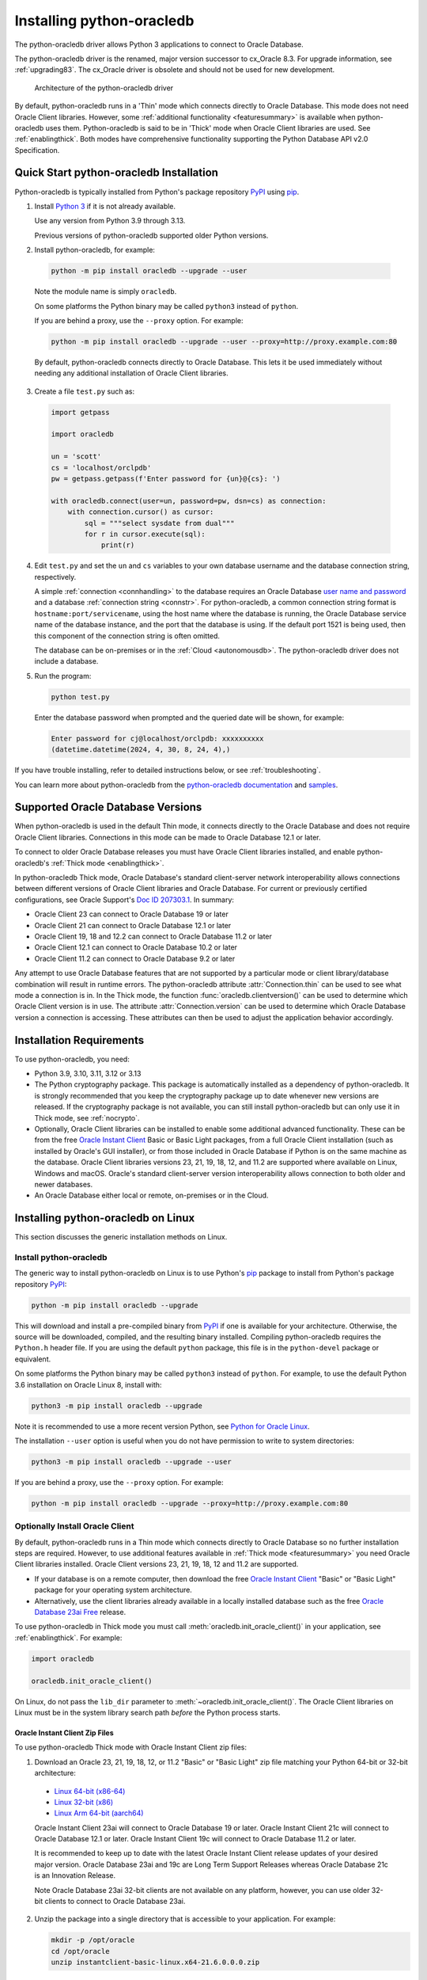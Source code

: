 .. _installation:

***************************
Installing python-oracledb
***************************

The python-oracledb driver allows Python 3 applications to connect to Oracle
Database.

The python-oracledb driver is the renamed, major version successor to cx_Oracle
8.3.  For upgrade information, see :ref:`upgrading83`. The cx_Oracle driver is
obsolete and should not be used for new development.

.. figure:: /images/python-oracledb-thin-arch.png
   :alt: architecture of the python-oracledb driver

   Architecture of the python-oracledb driver

By default, python-oracledb runs in a 'Thin' mode which connects directly to
Oracle Database.  This mode does not need Oracle Client libraries.  However,
some :ref:`additional functionality <featuresummary>` is available when
python-oracledb uses them.  Python-oracledb is said to be in 'Thick' mode when
Oracle Client libraries are used.  See :ref:`enablingthick`. Both modes have
comprehensive functionality supporting the Python Database API v2.0
Specification.

.. _quickstart:

Quick Start python-oracledb Installation
========================================

Python-oracledb is typically installed from Python's package repository
`PyPI <https://pypi.org/project/oracledb/>`__ using `pip
<https://pip.pypa.io/en/latest/installation/>`__.

1. Install `Python 3 <https://www.python.org/downloads>`__ if it is not already
   available.

   Use any version from Python 3.9 through 3.13.

   Previous versions of python-oracledb supported older Python versions.

2. Install python-oracledb, for example:

  .. code-block:: shell

      python -m pip install oracledb --upgrade --user

  Note the module name is simply ``oracledb``.

  On some platforms the Python binary may be called ``python3`` instead of
  ``python``.

  If you are behind a proxy, use the ``--proxy`` option. For example:

  .. code-block:: shell

      python -m pip install oracledb --upgrade --user --proxy=http://proxy.example.com:80

  By default, python-oracledb connects directly to Oracle Database.  This lets
  it be used immediately without needing any additional installation of Oracle
  Client libraries.

3. Create a file ``test.py`` such as:

  .. code-block:: python

      import getpass

      import oracledb

      un = 'scott'
      cs = 'localhost/orclpdb'
      pw = getpass.getpass(f'Enter password for {un}@{cs}: ')

      with oracledb.connect(user=un, password=pw, dsn=cs) as connection:
          with connection.cursor() as cursor:
              sql = """select sysdate from dual"""
              for r in cursor.execute(sql):
                  print(r)

4. Edit ``test.py`` and set the ``un`` and ``cs`` variables to your own
   database username and the database connection string, respectively.

   A simple :ref:`connection <connhandling>` to the database requires an Oracle
   Database `user name and password
   <https://www.youtube.com/watch?v=WDJacg0NuLo>`_ and a database
   :ref:`connection string <connstr>`.  For python-oracledb, a common
   connection string format is ``hostname:port/servicename``, using the host
   name where the database is running, the Oracle Database service name of the
   database instance, and the port that the database is using. If the default
   port 1521 is being used, then this component of the connection string is
   often omitted.

   The database can be on-premises or in the :ref:`Cloud <autonomousdb>`.  The
   python-oracledb driver does not include a database.

5. Run the program:

   .. code-block:: shell

      python test.py

   Enter the database password when prompted and the queried date will be shown,
   for example:

   .. code-block:: shell

      Enter password for cj@localhost/orclpdb: xxxxxxxxxx
      (datetime.datetime(2024, 4, 30, 8, 24, 4),)

If you have trouble installing, refer to detailed instructions below, or see
:ref:`troubleshooting`.

You can learn more about python-oracledb from the `python-oracledb
documentation <https://python-oracledb.readthedocs.io/en/latest/index.html>`__
and `samples <https://github.com/oracle/python-oracledb/tree/main/samples>`__.

Supported Oracle Database Versions
==================================

When python-oracledb is used in the default Thin mode, it connects directly to
the Oracle Database and does not require Oracle Client libraries.  Connections
in this mode can be made to Oracle Database 12.1 or later.

To connect to older Oracle Database releases you must have Oracle Client
libraries installed, and enable python-oracledb's :ref:`Thick mode
<enablingthick>`.

In python-oracledb Thick mode, Oracle Database's standard client-server network
interoperability allows connections between different versions of Oracle Client
libraries and Oracle Database.  For current or previously certified
configurations, see Oracle Support's `Doc ID 207303.1
<https://support.oracle.com/epmos/faces/DocumentDisplay?id=207303.1>`__.  In
summary:

- Oracle Client 23 can connect to Oracle Database 19 or later
- Oracle Client 21 can connect to Oracle Database 12.1 or later
- Oracle Client 19, 18 and 12.2 can connect to Oracle Database 11.2 or later
- Oracle Client 12.1 can connect to Oracle Database 10.2 or later
- Oracle Client 11.2 can connect to Oracle Database 9.2 or later

Any attempt to use Oracle Database features that are not supported by a
particular mode or client library/database combination will result in runtime
errors.  The python-oracledb attribute :attr:`Connection.thin` can be used to
see what mode a connection is in.  In the Thick mode, the function
:func:`oracledb.clientversion()` can be used to determine which Oracle Client
version is in use. The attribute :attr:`Connection.version` can be used to
determine which Oracle Database version a connection is accessing. These
attributes can then be used to adjust the application behavior accordingly.

.. _instreq:

Installation Requirements
=========================

To use python-oracledb, you need:

- Python 3.9, 3.10, 3.11, 3.12 or 3.13

- The Python cryptography package. This package is automatically installed as a
  dependency of python-oracledb.  It is strongly recommended that you keep the
  cryptography package up to date whenever new versions are released.  If the
  cryptography package is not available, you can still install python-oracledb
  but can only use it in Thick mode, see :ref:`nocrypto`.

- Optionally, Oracle Client libraries can be installed to enable some
  additional advanced functionality. These can be from the free `Oracle Instant
  Client <https://www.oracle.com/database/technologies/instant-client.html>`__
  Basic or Basic Light packages, from a full Oracle Client installation (such
  as installed by Oracle's GUI installer), or from those included in Oracle
  Database if Python is on the same machine as the database.  Oracle Client
  libraries versions 23, 21, 19, 18, 12, and 11.2 are supported where available
  on Linux, Windows and macOS.  Oracle's standard client-server version
  interoperability allows connection to both older and newer databases.

- An Oracle Database either local or remote, on-premises or in the Cloud.

Installing python-oracledb on Linux
===================================

This section discusses the generic installation methods on Linux.

Install python-oracledb
------------------------

The generic way to install python-oracledb on Linux is to use Python's `pip
<https://pip.pypa.io/en/latest/>`__ package to install from Python's package
repository `PyPI <https://pypi.org/project/oracledb/>`__:

.. code-block:: shell

    python -m pip install oracledb --upgrade

This will download and install a pre-compiled binary from `PyPI
<https://pypi.org/project/oracledb/>`__ if one is available for your
architecture.  Otherwise, the source will be downloaded, compiled, and the
resulting binary installed.  Compiling python-oracledb requires the
``Python.h`` header file.  If you are using the default ``python`` package,
this file is in the ``python-devel`` package or equivalent.

On some platforms the Python binary may be called ``python3`` instead of
``python``.  For example, to use the default Python 3.6 installation on Oracle
Linux 8, install with:

.. code-block:: shell

    python3 -m pip install oracledb --upgrade

Note it is recommended to use a more recent version Python, see `Python for
Oracle Linux <https://yum.oracle.com/oracle-linux-python.html>`__.

The installation ``--user`` option is useful when you do not have permission to
write to system directories:

.. code-block:: shell

    python3 -m pip install oracledb --upgrade --user

If you are behind a proxy, use the ``--proxy`` option. For example:

.. code-block:: shell

    python -m pip install oracledb --upgrade --proxy=http://proxy.example.com:80


Optionally Install Oracle Client
--------------------------------

By default, python-oracledb runs in a Thin mode which connects directly to
Oracle Database so no further installation steps are required.  However, to use
additional features available in :ref:`Thick mode <featuresummary>` you need
Oracle Client libraries installed.  Oracle Client versions 23, 21, 19, 18, 12
and 11.2 are supported.

- If your database is on a remote computer, then download the free `Oracle
  Instant Client
  <https://www.oracle.com/database/technologies/instant-client.html>`__ "Basic"
  or "Basic Light" package for your operating system architecture.

- Alternatively, use the client libraries already available in a locally
  installed database such as the free `Oracle Database 23ai Free
  <https://www.oracle.com/database/free/>`__ release.

To use python-oracledb in Thick mode you must call
:meth:`oracledb.init_oracle_client()` in your application, see
:ref:`enablingthick`. For example:

.. code-block:: python

    import oracledb

    oracledb.init_oracle_client()

On Linux, do not pass the ``lib_dir`` parameter to
:meth:`~oracledb.init_oracle_client()`.  The Oracle Client libraries on Linux
must be in the system library search path *before* the Python process starts.


Oracle Instant Client Zip Files
+++++++++++++++++++++++++++++++

To use python-oracledb Thick mode with Oracle Instant Client zip files:

1. Download an Oracle 23, 21, 19, 18, 12, or 11.2 "Basic" or "Basic Light" zip
   file matching your Python 64-bit or 32-bit architecture:

  - `Linux 64-bit (x86-64)
    <https://www.oracle.com/database/technologies/instant-client/linux-x86-64-downloads.html>`__
  - `Linux 32-bit (x86)
    <https://www.oracle.com/database/technologies/instant-client/linux-x86-32-downloads.html>`__
  - `Linux Arm 64-bit (aarch64)
    <https://www.oracle.com/database/technologies/instant-client/linux-arm-aarch64-downloads.html>`__

  Oracle Instant Client 23ai will connect to Oracle Database 19 or later.
  Oracle Instant Client 21c will connect to Oracle Database 12.1 or later.
  Oracle Instant Client 19c will connect to Oracle Database 11.2 or later.

  It is recommended to keep up to date with the latest Oracle Instant Client
  release updates of your desired major version.  Oracle Database 23ai and 19c
  are Long Term Support Releases whereas Oracle Database 21c is an Innovation
  Release.

  Note Oracle Database 23ai 32-bit clients are not available on any platform,
  however, you can use older 32-bit clients to connect to Oracle Database 23ai.

2. Unzip the package into a single directory that is accessible to your
   application. For example:

   .. code-block:: shell

       mkdir -p /opt/oracle
       cd /opt/oracle
       unzip instantclient-basic-linux.x64-21.6.0.0.0.zip

   Note OS restrictions may prevent the opening of Oracle Client libraries
   installed in unsafe paths, such as from a user directory.  You may need to
   install under a directory like ``/opt`` or ``/usr/local``.

3. Install the ``libaio`` package with sudo or as the root user. For example::

       sudo yum install libaio

   On some Linux distributions this package is called ``libaio1`` instead.

   When using Oracle Instant Client 19 on recent Linux versions such as Oracle
   Linux 8, you may need to manually install the ``libnsl`` package to make
   ``libnsl.so`` available.

4. If there is no other Oracle software on the machine that will be
   impacted, permanently add Instant Client to the runtime link
   path. For example, with sudo or as the root user:

   .. code-block:: shell

       sudo sh -c "echo /opt/oracle/instantclient_21_6 > /etc/ld.so.conf.d/oracle-instantclient.conf"
       sudo ldconfig

   Alternatively, set the environment variable ``LD_LIBRARY_PATH`` to
   the appropriate directory for the Instant Client version. For
   example::

       export LD_LIBRARY_PATH=/opt/oracle/instantclient_21_6:$LD_LIBRARY_PATH

  Make sure this is set in each shell that invokes Python.  Web servers and
  other daemons commonly reset environment variables so using ``ldconfig`` is
  generally preferred instead.

5. If you use optional Oracle configuration files such as ``tnsnames.ora``,
   ``sqlnet.ora``, or ``oraaccess.xml`` with Instant Client, then put the files
   in an accessible directory, for example in
   ``/opt/oracle/your_config_dir``. Then use:

   .. code-block:: python

       import oracledb

       oracledb.init_oracle_client(config_dir="/home/your_username/oracle/your_config_dir")

   or set the environment variable ``TNS_ADMIN`` to that directory name.

   Alternatively, put the files in the ``network/admin`` subdirectory of Instant
   Client, for example in ``/opt/oracle/instantclient_21_6/network/admin``.
   This is the default Oracle configuration directory for executables linked
   with this Instant Client.

6. Call :meth:`oracledb.init_oracle_client()` in your application, if it is not
   already used.

Oracle Instant Client RPMs
++++++++++++++++++++++++++

To use python-oracledb with Oracle Instant Client RPMs:

1. Download an Oracle 23, 21, 19, 18, 12, or 11.2 "Basic" or "Basic Light" RPM
   matching your Python architecture:

  - `Linux 64-bit (x86-64)
    <https://www.oracle.com/database/technologies/instant-client/linux-x86-64-downloads.html>`__
  - `Linux 32-bit (x86)
    <https://www.oracle.com/database/technologies/instant-client/linux-x86-32-downloads.html>`__
  - `Linux Arm 64-bit (aarch64)
    <https://www.oracle.com/database/technologies/instant-client/linux-arm-aarch64-downloads.html>`__

  Alternatively, Oracle's yum server has convenient repositories, see `Oracle
  Database Instant Client for Oracle Linux
  <https://yum.oracle.com/oracle-instant-client.html>`__ instructions. The
  repositories are:

  - Oracle Linux 9 (x86-64)

    - `Instant Client 23 for Oracle Linux 9 (x86-64)
      <https://yum.oracle.com/repo/OracleLinux/OL9/oracle/instantclient23/x86_64/index.html>`__

    - `Instant Client 19 for Oracle Linux 9 (x86-64)
      <https://yum.oracle.com/repo/OracleLinux/OL9/oracle/instantclient/x86_64/index.html>`__

  - Oracle Linux 8 (x86-64)

    - `Instant Client 23 for Oracle Linux 8 (x86-64)
      <https://yum.oracle.com/repo/OracleLinux/OL8/oracle/instantclient23/x86_64/index.html>`__

    - `Instant Client 21 for Oracle Linux 8 (x86-64)
      <https://yum.oracle.com/repo/OracleLinux/OL8/oracle/instantclient21/x86_64/index.html>`__

    - `Instant Client 19 for Oracle Linux 8 (x86-64)
      <https://yum.oracle.com/repo/OracleLinux/OL8/oracle/instantclient/x86_64/index.html>`__

  - Oracle Linux 8 (aarch64)

    - `Instant Client 19 for Oracle Linux Arm 8 (aarch64)
      <https://yum.oracle.com/repo/OracleLinux/OL8/oracle/instantclient/aarch64/index.html>`__

  - Oracle Linux 7 (x86-64)

    - `Instant Client 21 for Oracle Linux 7 (x86-64)
      <https://yum.oracle.com/repo/OracleLinux/OL7/oracle/instantclient21/x86_64/index.html>`__

    - `Instant Client 19 and 18 for Oracle Linux 7 (x86-64)
      <https://yum.oracle.com/repo/OracleLinux/OL7/oracle/instantclient/x86_64/index.html>`__

  - Oracle Linux 7 (aarch64)

    - `Instant Client 19 for Oracle Linux Arm 7 (aarch64)
      <https://yum.oracle.com/repo/OracleLinux/OL7/oracle/instantclient/aarch64/index.html>`__

  - Oracle Linux 6 (x86-64)

    - `Instant Client 18 for Oracle Linux 6 (x86-64)
      <https://yum.oracle.com/repo/OracleLinux/OL6/oracle/instantclient/x86_64/index.html>`__

  Oracle Instant Client 23ai will connect to Oracle Database 19 or later.
  Oracle Instant Client 21c will connect to Oracle Database 12.1 or later.
  Oracle Instant Client 19c will connect to Oracle Database 11.2 or later.

  It is recommended to keep up to date with the latest Oracle Instant Client
  release updates of your desired major version.  Oracle Database 23ai and 19c
  are Long Term Support Releases whereas Oracle Database 21c is an Innovation
  Release.

  Note Oracle Database 23ai 32-bit clients are not available on any platform,
  however, you can use older 32-bit clients to connect to Oracle Database 23ai.

2. Install the downloaded RPM with sudo or as the root user. For example:

   .. code-block:: shell

       sudo yum install oracle-instantclient-basic-21.6.0.0.0-1.x86_64.rpm

   Yum will automatically install required dependencies, such as ``libaio``.

   When using Oracle Instant Client 19 on recent Linux versions such as Oracle
   Linux 8, you may need to manually install the ``libnsl`` package to make
   ``libnsl.so`` available.

3. For Instant Client 19 or later, the system library search path is
   automatically configured during installation.

   For older versions, if there is no other Oracle software on the machine that
   will be impacted, permanently add Instant Client to the runtime link
   path. For example, with sudo or as the root user:

   .. code-block:: shell

       sudo sh -c "echo /usr/lib/oracle/18.5/client64/lib > /etc/ld.so.conf.d/oracle-instantclient.conf"
       sudo ldconfig

   Alternatively, for version 18 and earlier, every shell running
   Python will need to have the environment variable
   ``LD_LIBRARY_PATH`` set to the appropriate directory for the
   Instant Client version. For example::

       export LD_LIBRARY_PATH=/usr/lib/oracle/18.5/client64/lib:$LD_LIBRARY_PATH

  Web servers and other daemons commonly reset environment variables so using
  ``ldconfig`` is generally preferred instead.

4. If you use optional Oracle configuration files such as ``tnsnames.ora``,
   ``sqlnet.ora`` or ``oraaccess.xml`` with Instant Client, then put the files
   in an accessible directory, for example in
   ``/opt/oracle/your_config_dir``. Then your application code can use:

   .. code-block:: python

       import oracledb

       oracledb.init_oracle_client(config_dir="/opt/oracle/your_config_dir")

   or you can set the environment variable ``TNS_ADMIN`` to that directory
   name.

   Alternatively, put the files in the ``network/admin`` subdirectory of Instant
   Client, for example in ``/usr/lib/oracle/21/client64/lib/network/admin``.
   This is the default Oracle configuration directory for executables linked
   with this Instant Client.

5. Call :meth:`oracledb.init_oracle_client()` in your application, if it is not
   already used.

Local Database or Full Oracle Client
++++++++++++++++++++++++++++++++++++

Python-oracledb applications can use Oracle Client 23, 21, 19, 18, 12, or 11.2
libraries from a local Oracle Database or full Oracle Client installation (such
as installed by Oracle's GUI installer).

The libraries must be either 32-bit or 64-bit, matching your Python
architecture. Note Oracle Database 23ai 32-bit clients are not available on any
platform, however, you can use older 32-bit clients to connect to Oracle
Database 23ai.

1. Set required Oracle environment variables by running the Oracle environment
   script. For example:

   .. code-block:: shell

       source /usr/local/bin/oraenv

   For Oracle Database Express Edition ("XE") 11.2, run:

   .. code-block:: shell

       source /u01/app/oracle/product/11.2.0/xe/bin/oracle_env.sh

2. Optional Oracle configuration files such as ``tnsnames.ora``, ``sqlnet.ora``,
   or ``oraaccess.xml`` can be placed in ``$ORACLE_HOME/network/admin``.

   Alternatively, Oracle configuration files can be put in another, accessible
   directory.  Then set the environment variable ``TNS_ADMIN`` to that
   directory name.

3. Call :meth:`oracledb.init_oracle_client()` in your application, if it is not
   already used.


.. _wininstall:

Installing python-oracledb on Windows
=====================================

Install python-oracledb
------------------------

Use Python's `pip <https://pip.pypa.io/en/latest/installation/>`__ package
to install python-oracledb from Python's package repository `PyPI
<https://pypi.org/project/oracledb/>`__::

    python -m pip install oracledb --upgrade

If you are behind a proxy, use the ``--proxy`` option. For example:

.. code-block:: shell

    python -m pip install oracledb --upgrade --proxy=http://proxy.example.com:80

This will download and install a pre-compiled binary `if one is available
<https://pypi.org/project/oracledb/>`__ for your architecture.  If a
pre-compiled binary is not available, the source will be downloaded, compiled,
and the resulting binary installed.

Optionally Install Oracle Client
--------------------------------

By default, python-oracledb runs in a Thin mode which connects directly to
Oracle Database so no further installation steps are required.  However, to use
additional features available in :ref:`Thick mode <featuresummary>` you need
Oracle Client libraries installed.  Oracle Client versions 21, 19, 18, 12, and
11.2 are supported.

- If your database is on a remote computer, then download the free `Oracle
  Instant Client
  <https://www.oracle.com/database/technologies/instant-client.html>`__ "Basic"
  or "Basic Light" package for your operating system architecture.

- Alternatively, use the client libraries already available in a locally
  installed database such as the free `Oracle Database Express Edition ("XE")
  <https://www.oracle.com/database/technologies/appdev/xe.html>`__ release.

To use python-oracledb in Thick mode you must call
:meth:`oracledb.init_oracle_client()` in your application, see
:ref:`enablingthick`. For example:

.. code-block:: python

    import oracledb

    oracledb.init_oracle_client()

On Windows, you may prefer to pass the ``lib_dir`` parameter in the call as
shown below.

Oracle Instant Client Zip Files
+++++++++++++++++++++++++++++++

To use python-oracledb in Thick mode with Oracle Instant Client zip files:

1. Download an Oracle 21, 19, 18, 12, or 11.2 "Basic" or "Basic Light" zip
   file: `64-bit
   <https://www.oracle.com/database/technologies/instant-client/winx64-64-downloads.html>`__
   or `32-bit
   <https://www.oracle.com/database/technologies/instant-client/microsoft-windows-32-downloads.html>`__,
   matching your Python architecture.  Note Oracle Database 23ai 32-bit clients
   are not available on any platform, however, you can use older 32-bit clients
   to connect to Oracle Database 23ai.

   The latest version is recommended.  Oracle Instant Client 19 will connect to
   Oracle Database 11.2 or later.

2. Unzip the package into a directory that is accessible to your
   application. For example unzip
   ``instantclient-basic-windows.x64-19.22.0.0.0dbru.zip`` to
   ``C:\oracle\instantclient_19_22``.

3. Oracle Instant Client libraries require a Visual Studio redistributable with
   a 64-bit or 32-bit architecture to match Instant Client's architecture.
   Each Instant Client version requires a different redistributable version:

  - For Instant Client 21, install `VS 2019 <https://docs.microsoft.com/en-US/cpp/windows/latest-supported-vc-redist?view=msvc-170>`__ or later
  - For Instant Client 19, install `VS 2017 <https://docs.microsoft.com/en-US/cpp/windows/latest-supported-vc-redist?view=msvc-170>`__
  - For Instant Client 18 or 12.2, install `VS 2013 <https://docs.microsoft.com/en-US/cpp/windows/latest-supported-vc-redist?view=msvc-170#visual-studio-2013-vc-120>`__
  - For Instant Client 12.1, install `VS 2010 <https://docs.microsoft.com/en-US/cpp/windows/latest-supported-vc-redist?view=msvc-170#visual-studio-2010-vc-100-sp1-no-longer-supported>`__
  - For Instant Client 11.2, install `VS 2005 64-bit <https://docs.microsoft.com/en-US/cpp/windows/latest-supported-vc-redist?view=msvc-170#visual-studio-2005-vc-80-sp1-no-longer-supported>`__

Configure Oracle Instant Client
^^^^^^^^^^^^^^^^^^^^^^^^^^^^^^^

1. There are several alternative ways to tell python-oracledb where your Oracle
   Client libraries are, see :ref:`initialization`.

  * With Oracle Instant Client you can use
    :meth:`oracledb.init_oracle_client()` in your application, for example:

    .. code-block:: python

        import oracledb

        oracledb.init_oracle_client(lib_dir=r"C:\oracle\instantclient_19_22")

    Note that a 'raw' string is used because backslashes occur in the path.

  * Alternatively, add the Oracle Instant Client directory to the ``PATH``
    environment variable.  The directory must occur in ``PATH`` before any
    other Oracle directories.  Restart any open command prompt windows.

    Update your application to call ``init_oracle_client()``, which enables
    python-oracledb Thick mode:

    .. code-block:: python

        import oracledb

        oracledb.init_oracle_client()

  * Another way to set ``PATH`` is to use a batch file that sets it before
    Python is executed, for example::

        REM mypy.bat
        SET PATH=C:\oracle\instantclient_19_22;%PATH%
        python %*

    Invoke this batch file every time you want to run Python.

    Update your application to call ``init_oracle_client()``, which enables
    python-oracledb Thick mode:

    .. code-block:: python

        import oracledb

        oracledb.init_oracle_client()

2. If you use optional Oracle configuration files such as ``tnsnames.ora``,
   ``sqlnet.ora``, or ``oraaccess.xml`` with Instant Client, then put the files
   in an accessible directory, for example in
   ``C:\oracle\your_config_dir``. Then use:

   .. code-block:: python

       import oracledb

       oracledb.init_oracle_client(lib_dir=r"C:\oracle\instantclient_19_22",
                                   config_dir=r"C:\oracle\your_config_dir")

   or set the environment variable ``TNS_ADMIN`` to that directory name.

   Alternatively, put the files in a ``network\admin`` subdirectory of Instant
   Client, for example in ``C:\oracle\instantclient_19_22\network\admin``.
   This is the default Oracle configuration directory for executables linked
   with this Instant Client.

Local Database or Full Oracle Client
++++++++++++++++++++++++++++++++++++

Python-oracledb Thick mode applications can use Oracle Client 21, 19, 18, 12,
or 11.2 libraries from a local Oracle Database or full Oracle Client (such as
installed by Oracle's GUI installer).

The Oracle libraries must be either 32-bit or 64-bit, matching your Python
architecture.  Note Oracle Database 23ai 32-bit clients are not available on
any platform, however, you can use older 32-bit clients to connect to Oracle
Database 23ai.

1. Set the environment variable ``PATH`` to include the path that contains
   ``OCI.DLL``, if it is not already set.

   Restart any open command prompt windows.

2. Optional Oracle configuration files such as ``tnsnames.ora``,
   ``sqlnet.ora``, or ``oraaccess.xml`` can be placed in the
   ``network\admin`` subdirectory of the Oracle Database software
   installation.

   Alternatively, pass ``config_dir`` to :meth:`oracledb.init_oracle_client()`
   as shown in the previous section, or set ``TNS_ADMIN`` to the directory
   name.

3. To use python-oracledb in Thick mode you must call
   :meth:`oracledb.init_oracle_client()` in your application, see
   :ref:`enablingthick`.

   .. code-block:: python

       import oracledb

       oracledb.init_oracle_client()

Installing python-oracledb on macOS
===================================

Python-oracledb is available as a Universal binary for Python 3.9, or later, on
Apple macOS Intel x86-64 and Apple macOS ARM64 (M1, M2, M3, M4) architectures.

Install python-oracledb
-----------------------

Use Python's `pip <https://pip.pypa.io/en/latest/installation/>`__ package
to install python-oracledb from Python's package repository `PyPI
<https://pypi.org/project/oracledb/>`__:

.. code-block:: shell

    python -m pip install oracledb --upgrade

The ``--user`` option may be useful if you do not have permission to write to
system directories:

.. code-block:: shell

    python -m pip install oracledb --upgrade --user

If you are behind a proxy, use the ``--proxy`` option. For example:

.. code-block:: shell

    python -m pip install oracledb --upgrade --user --proxy=http://proxy.example.com:80

To install into the system Python, you may need to use ``/usr/bin/python3``
instead of ``python``:

.. code-block:: shell

    /usr/bin/python3 -m pip install oracledb --upgrade --user

Optionally Install Oracle Client
--------------------------------

By default, python-oracledb runs in a Thin mode which connects directly to
Oracle Database so no further installation steps are required.  However, to use
additional features available in :ref:`Thick mode <featuresummary>` you need
Oracle Client libraries installed.

You can get the libraries from either the Oracle Instant Client **Basic** or
**Basic Light** package.  The steps below show installing **Basic**.

Instant Client Scripted Installation on macOS ARM64
+++++++++++++++++++++++++++++++++++++++++++++++++++

Instant Client installation can be scripted. Open a terminal window and run:

.. code-block:: shell

    cd $HOME/Downloads
    curl -O https://download.oracle.com/otn_software/mac/instantclient/233023/instantclient-basic-macos.arm64-23.3.0.23.09.dmg
    hdiutil mount instantclient-basic-macos.arm64-23.3.0.23.09.dmg
    /Volumes/instantclient-basic-macos.arm64-23.3.0.23.09/install_ic.sh
    hdiutil unmount /Volumes/instantclient-basic-macos.arm64-23.3.0.23.09

Note you should use the latest DMG available.

If you have multiple Instant Client DMG packages mounted, you only need to run
``install_ic.sh`` once.  It will copy all mounted Instant Client DMG packages at
the same time.

The Instant Client directory will be like
``$HOME/Downloads/instantclient_23_3``.  Applications may not have access to
the ``Downloads`` directory, so you should move Instant Client somewhere
convenient.

Instant Client Manual Installation on macOS ARM64
+++++++++++++++++++++++++++++++++++++++++++++++++

* Download the latest Instant Client **Basic** ARM64 package DMG from `Oracle
  <https://www.oracle.com/database/technologies/instant-client/macos-arm64-
  downloads.html>`__.

* Using Finder, double-click the DMG to mount it.

* Open a terminal window and run the install script in the mounted package,
  for example if you downloaded version 23.3:

  .. code-block:: shell

    /Volumes/instantclient-basic-macos.arm64-23.3.0.23.09/install_ic.sh

  The Instant Client directory will be like
  ``$HOME/Downloads/instantclient_23_3``.  Applications may not have access to
  the ``Downloads`` directory, so you should move Instant Client somewhere
  convenient.

* Using Finder, eject the mounted Instant Client package.

If you have multiple Instant Client DMG packages mounted, you only need to run
``install_ic.sh`` once.  It will copy all mounted Instant Client DMG packages
at the same time.

Instant Client Scripted Installation on macOS Intel x86-64
++++++++++++++++++++++++++++++++++++++++++++++++++++++++++

Instant Client installation can be scripted. Open a terminal window and run:

.. code-block:: shell

    cd $HOME/Downloads
    curl -O https://download.oracle.com/otn_software/mac/instantclient/1916000/instantclient-basic-macos.x64-19.16.0.0.0dbru.dmg
    hdiutil mount instantclient-basic-macos.x64-19.16.0.0.0dbru.dmg
    /Volumes/instantclient-basic-macos.x64-19.16.0.0.0dbru/install_ic.sh
    hdiutil unmount /Volumes/instantclient-basic-macos.x64-19.16.0.0.0dbru

Note you should use the latest DMG available.

If you have multiple Instant Client DMG packages mounted, you only need to run
``install_ic.sh`` once.  It will copy all mounted Instant Client DMG packages at
the same time.

The Instant Client directory will be ``$HOME/Downloads/instantclient_19_16``.
Applications may not have access to the ``Downloads`` directory, so you should
move Instant Client somewhere convenient.

Instant Client Manual Installation on macOS Intel x86-64
++++++++++++++++++++++++++++++++++++++++++++++++++++++++

* Download the latest Instant Client **Basic** Intel 64-bit package DMG from
  `Oracle <https://www.oracle.com/database/technologies/instant-client/macos-
  intel-x86-downloads.html>`__.

* Using Finder, double-click the DMG to mount it.

* Open a terminal window and run the install script in the mounted package, for example:

  .. code-block:: shell

    /Volumes/instantclient-basic-macos.x64-19.16.0.0.0dbru/install_ic.sh

  The Instant Client directory will be ``$HOME/Downloads/instantclient_19_16``.
  Applications may not have access to the ``Downloads`` directory, so you
  should move Instant Client somewhere convenient.

* Using Finder, eject the mounted Instant Client package.

If you have multiple Instant Client DMG packages mounted, you only need to run
``install_ic.sh`` once.  It will copy all mounted Instant Client DMG packages at
the same time.

Configure Oracle Instant Client
-------------------------------

Your application must load the installed Oracle Instant Client libraries. It
can optionally indicate external configuration files.

1. Call :meth:`oracledb.init_oracle_client()` in your application:

   .. code-block:: python

        import oracledb

        oracledb.init_oracle_client(lib_dir="/Users/your_username/Downloads/instantclient_23_3")

2. If you use optional Oracle configuration files such as ``tnsnames.ora``,
   ``sqlnet.ora``, or ``oraaccess.xml`` with Oracle Instant Client, then put the
   files in an accessible directory, for example in
   ``/Users/your_username/oracle/your_config_dir``. Then use:

   .. code-block:: python

       import oracledb

       oracledb.init_oracle_client(lib_dir="/Users/your_username/Downloads/instantclient_23_3",
                                   config_dir="/Users/your_username/oracle/your_config_dir")

   Or set the environment variable ``TNS_ADMIN`` to that directory name.

   Alternatively, put the files in the ``network/admin`` subdirectory of Oracle
   Instant Client, for example in
   ``/Users/your_username/Downloads/instantclient_23_3/network/admin``.  This is the
   default Oracle configuration directory for executables linked with this
   Instant Client.

Installing python-oracledb without Internet Access
===================================================

To install python-oracledb on a computer that is not connected to the internet,
download a python-oracledb wheel package from Python's package repository `PyPI
<https://pypi.org/project/oracledb/#files>`__. Use the file appropriate for
your operating system and python version. Transfer this file to the offline
computer and install it with::

    python -m pip install "<file_name>"

You will also need to use a similar step to install the required cryptography
package and its dependencies.

Then follow the general python-oracledb platform installation instructions to
install Oracle Client libraries. This is only necessary if you intend to use
python-oracledb :ref:`Thick mode <initialization>`.

.. _nocrypto:

Installing python-oracledb without the Cryptography Package
===========================================================

If the Python cryptography package is not available, python-oracledb can still
be installed but can only be used in Thick mode.  Trying to use Thin mode will
give the error ``DPY-3016: python-oracledb thin mode cannot be used because the
cryptography package is not installed``.

To use python-oracledb without the cryptography package:

- Install python-oracledb using pip's ``--no-deps`` option, for example:

  .. code-block:: python

      python -m pip install oracledb --no-deps

- Oracle Client libraries must then be installed.  See previous sections.

- Add a call to :meth:`oracledb.init_oracle_client()` in your application, see
  :ref:`enablingthick`.

.. _installsrc:

Installing from Source Code
===========================

For platforms that do not have pre-built binaries on `PyPI
<https://pypi.org/project/oracledb/>`__, using the normal ``python -m pip
install oracledb`` command will download the python-oracledb source bundle,
build, and install it.

Alternatively, to create your own package files for installation, you can build
and install python-oracledb either :ref:`locally from source code <installgh>`,
or by using a :ref:`presupplied GitHub Action <installghactions>` which builds
packages for all architectures and Python versions.

.. _installgh:

Building a python-oracledb package locally
------------------------------------------

1. Install a C99 compliant C compiler.

2. Download the source code using one of the following options:

   - You can clone the source code from `GitHub
     <https://github.com/oracle/python-oracledb>`__::

         git clone --recurse-submodules https://github.com/oracle/python-oracledb.git

   - Alternatively, you can manually download a `source zip
     <https://github.com/oracle/python-oracledb/archive/refs/heads/main.zip>`__
     file from GitHub.

     In this case, you will also need to download an `ODPI-C
     <https://github.com/oracle/odpi>`__ source zip file and put the
     extracted contents inside the ``odpi`` subdirectory, for example in
     ``python-oracledb-main/src/oracledb/impl/thick/odpi``.

   - Alternatively, clone the source from `opensource.oracle.com
     <https://opensource.oracle.com/>`__, which mirrors GitHub::

         git clone --recurse-submodules https://opensource.oracle.com/git/oracle/python-oracledb.git
         git checkout main

   - Alternatively, a python-oracledb source package can manually be downloaded
     from PyPI.

     Navigate to the `PyPI python-oracledb download files
     <https://pypi.org/project/oracledb/#files>`__ page, download the source
     package archive, and extract it.

3. With the source code available, build a python-oracledb package by running::

       cd python-oracledb               # the name may vary depending on the download
       python -m pip install build --upgrade
       # export PYO_COMPILE_ARGS='-g0'  # optionally set any compilation arguments
       python -m build

   A python-oracledb wheel package is created in the ``dist`` subdirectory.
   For example when using Python 3.12 on macOS you might have the file
   ``dist/oracledb-3.1.0-cp312-cp312-macosx_14_0_arm64.whl``.

4. Install this package::

       python -m pip install dist/oracledb-3.1.0-cp312-cp312-macosx_14_0_arm64.whl

   The package can also be installed on any computer which has the same
   architecture and Python version as the build machine.

.. _installghactions:

Building python-oracledb packages using GitHub Actions
------------------------------------------------------

The python-oracledb GitHub repository has a builder Action that uses GitHub
infrastructure to build python-oracledb packages for all architectures and
Python versions.

1. Fork the `python-oracledb repository
   <https://github.com/oracle/python-oracledb/fork>`__.  Additionally fork the
   `ODPI-C repository <https://github.com/oracle/odpi/fork>`__, keeping the
   default name.

2. Optionally edit ``.github/workflows/build.yaml`` and remove platforms and
   versions that you are not interested in. Building all packages can take some
   time.

3. In your python-oracledb fork, go to the Actions tab
   ``https://github.com/<your name>/python-oracledb/actions/``.  If this is
   your first time using Actions, confirm enabling them.

4. In the "All workflows" list on the left-hand side, select the "build" entry.

5. Navigate to the "Run workflow" drop-down, select the branch to build from
   (for example, "main"), and run the workflow.

6. When the build has completed, download the "python-oracledb-wheels"
   artifact, unzip it, and install the one for your architecture and Python
   version.  For example, when using Python 3.12 on macOS, install::

       python -m pip install oracledb-3.1.0-cp312-cp312-macosx_10_13_universal2.whl

.. _configprovidermodules:

Installing Centralized Configuration Provider Modules for python-oracledb
=========================================================================

To use python-oracledb with a :ref:`centralized configuration provider
<configurationproviders>`, you must install the necessary modules for your
preferred provider as detailed below.

.. _ociccpmodules:

Install Modules for the OCI Object Storage Centralized Configuration Provider
-----------------------------------------------------------------------------

For python-oracledb to use an :ref:`Oracle Cloud Infrastructure (OCI) Object
Storage configuration provider <ociobjstorageprovider>`, you must install the
`OCI <https://pypi.org/project/oci/>`__ package::

    python -m pip install oci

See :ref:`ociobjstorageprovider` for information on using this configuration
provider with python-oracledb.

.. _azureccpmodules:

Install Modules for the Azure App Centralized Configuration Provider
--------------------------------------------------------------------

For python-oracledb to use an :ref:`Azure App Configuration Provider
<azureappstorageprovider>`, you must install the `Azure App Configuration
<https://pypi.org/project/azure-appconfiguration/>`__, `Azure Core
<https://pypi.org/project/azure-core/>`__, and `Azure Identity
<https://pypi.org/project/azure-identity/>`__ packages::

    python -m pip install azure-appconfiguration azure-core azure-identity

If your password is stored in the Azure Key vault, then you additionally need
to install the `Azure Key Vault Secrets <https://pypi.org/project/azure-
keyvault-secrets/>`__ package::

    python -m pip install azure-keyvault-secrets

See :ref:`azureappstorageprovider` for information on using this configuration
provider with python-oracledb.

Installing Cloud Native Authentication Modules for python-oracledb
==================================================================

To use a python-oracledb Cloud Native Authentication plugin, you must install
the necessary modules for your preferred plugin, as detailed below.

.. _ocitokenmodules:

Install Modules for the OCI Cloud Native Authentication Plugin
--------------------------------------------------------------

For python-oracledb to use the OCI Cloud Native Authentication Plugin, you must
install the `Python SDK for Oracle Cloud Infrastructure
<https://pypi.org/project/oci/>`__ package::

    python -m pip install oci

Review the `OCI SDK installation instructions
<https://docs.oracle.com/en-us/iaas/tools/python/latest/installation.html>`__
as needed.

See :ref:`cloudnativeauthoci` for more information on using the plugin in
python-oracledb.

.. _azuretokenmodules:

Install Modules for the Azure Cloud Native Authentication Plugin
----------------------------------------------------------------

For python-oracledb to use the Azure Cloud Native Authentication Plugin, you
must install the `Microsoft Authentication Library (MSAL) for Python
<https://pypi.org/project/msal/>`__ package::

    python -m pip install msal

Review the `Microsoft MSAL installation instructions
<https://learn.microsoft.com/en-us/entra/msal/python/?view=msal-py-latest#install-the-package>`__
as needed.

See :ref:`cloudnativeauthoauth` for more information on using the plugin in
python-oracledb.
